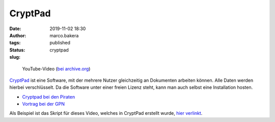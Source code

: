 CryptPad
========
:date: 2019-11-02 18:30
:author: marco.bakera
:tags: 
:status: published
:slug: cryptpad


.. figure:: {filename}images/2019/cryptpadvideo.png
   :target: https://www.youtube-nocookie.com/embed/HQsX7N7hfOk?rel=0
   :alt: Youtube-Video

   YouTube-Video (`bei archive.org <https://archive.org/details/cryptpadonlineeditormitendezuendeverschlusselung>`_)


`CryptPad <https://cryptpad.fr/>`_ ist eine Software, mit der mehrere Nutzer 
gleichzeitig an Dokumenten
arbeiten können. Alle Daten werden hierbei verschlüsselt. Da die Software
unter einer freien Lizenz steht, kann man auch selbst eine Installation hosten.

- `Cryptpad bei den Piraten <https://cryptpad.piratenpartei.de/>`_
- `Vortrag bei der GPN <https://media.ccc.de/v/gpn19-79-cryptpad-practice-and-theory>`_

Als Beispiel ist das Skript für dieses Video, welches in CryptPad erstellt
wurde, `hier verlinkt
<https://pad.0xabc.de/pad/#/2/pad/view/Mdg1DSUeOw1PutA6GVMfQgrxEynzc3K+iID9FfVNipY/>`_.
